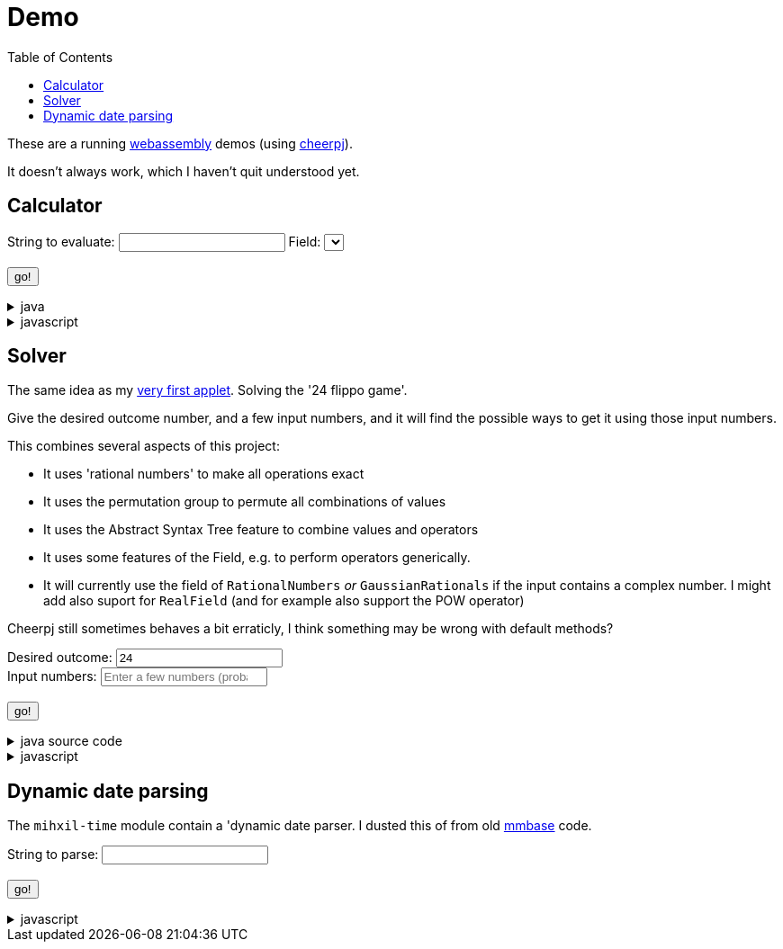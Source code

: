 // DO NOT EDIT THIS FILE IT IS GENERATED!!
= Demo
:docinfo: private
:source-highlighter: coderay
:toc:

These are a running link:https://webassembly.org/[webassembly] demos (using link:https://cheerpj.com/docs/getting-started/Java-library[cheerpj]).

It doesn't always work, which I haven't quit understood yet.


== Calculator

++++
<form id="calculator" class="demo">
  <label for="calculator_toparse">String to evaluate: <span class="help"></span></label> <input type="text" id="calculator_toparse"  list="calculator_toparse-examples" value="" />
   <datalist id="calculator_toparse-examples">
   <!-- filled by calculator.js -->
   </datalist>
   <label for="calculator_field">Field:</label>
   <select id="calculator_field"  >
   <!-- filled by calculator.js -->
   </select>
   <br />
  <output id="calculator_output" for="calculator_toparse"> </output>
  <br />
  <button name="submit">go!</button>
</form>
++++

[%collapsible, title=java]
====
This is the source code for the above.
[source,java]
----

public static String eval(final String expression, final String field) {
    try (var r = ConfigurationService.setConfiguration(cb -> cb
        .configure(UncertaintyConfiguration.class,
            (ub) -> ub.withNotation(ROUND_VALUE))
        .configure(MathContextConfiguration.class,
            (mc) -> mc.withContext(new MathContext(Utils.PI.length())))
    )) {
        var f = FieldInformation.valueOf(field).getField();
        log.info(() -> "Evaluating expression in %s: %s. Binary: %s, Unary: %s".formatted(f, expression, f.getSupportedOperators(), f.getSupportedUnaryOperators()));
        var parsedExpression = AST.parseInfix(expression, f);
        log.info(() -> "Parsed expression: %s".formatted( parsedExpression));
        var result = parsedExpression.eval();
        var resultAsString = result.toString();
        log.info(() -> "Result: %s = %s".formatted(expression, resultAsString));
        return resultAsString;
    } catch (Throwable ex) {
        log.log(Level.SEVERE,  ex.getClass() + " " + ex.getMessage(), ex);
        throw ex;
    } finally {
        log.finer("Ready evaluation");
    }
}
----
====
[%collapsible, title=javascript]
====
This is the source code for the above.
[source,javascript]
----
    constructor() {
        super('#calculator', 'org.meeuw.math.demo.Calculator');
        this.input = this.form.querySelector('input');
        this.field = this.form.querySelector('select');
        this.inputDataList= this.form.querySelector('datalist');
        this.information = null;
    }

    insert(c) {
        const input = this.input;
        const start = input.selectionStart;
        const end = input.selectionEnd;
        const value = input.value;
        input.value = value.slice(0, start) + c + value.slice(end);
        input.setSelectionRange(start + 1, start + 1);
    }

    async setupForm() {
        await super.setupForm();
        this.form.addEventListener('beforeinput', async (e) => {
            this.form.querySelector("span.help").innerHTML = '';
            if (e.data === '=') {
                console.log(this.input.value);
                e.preventDefault();
                e.stopImmediatePropagation();
                await this.handleSubmit();
            }
             if (e.data === '*') {
                 this.form.querySelector("span.help").innerHTML = "to type * use ;";
                 e.preventDefault();
                 e.stopImmediatePropagation();
                 this.insert('⋅')
             }
            if (e.data === ';') {
                 e.preventDefault();
                 e.stopImmediatePropagation();
                 this.insert('*')
             }
        });
    }

    async onInView(Calculator){

        await super.onInView(Calculator);
        // using the field information to update the example per field
        if (this.information === null) {
            this.information = {};
            const fi = await (await BaseClass.cj)['org.meeuw.math.demo.Calculator$FieldInformation'];
            const values = await fi.values();

            for (let i = 0; i < values.length; i++) {
                const value = values[i];
                const examples = await value.getExamples();
                const description = await value.getDescription();
                const field = await value.getField();
                const string = await field.toString();

                const e = [];
                for (let j = 0; j < examples.length; j++) {
                    e[j] = await examples[j];
                }
                this.information[await values[i].name()] = {
                    examples: e,
                    description: description,
                    string: string
                };
            }
        }
        await this.updateFieldList();
        this.field.addEventListener('change', () => {
            this.updateDataList();
        });
        await this.updateDataList();


    }

    updateFieldList() {
        for (const [key, value] of Object.entries(this.information)) {

            const option = document.createElement('option');
            option.value = key;
            option.text = value.description + ' ' + value.string;
            this.field.appendChild(option);
        }
    }

    async updateDataList() {
        const selectedField = this.field.value;
        const information = this.information[selectedField];
        if (information) {
            this.inputDataList.innerHTML = '';
            for (const example of information.examples) {
                const option = document.createElement('option');
                option.value = example;
                option.text = example;
                this.inputDataList.appendChild(option);
            }
            console.log("Updated data list for", selectedField, information.examples);
        }

    }

    async onSubmit(Calculator) {
        this.output.value = '';
        this.textContent = "executing..";
        //console.log("evaluating", this.input.value, "for", this.field.value);
        this.output.value = await Calculator.eval(
            this.input.value, this.field.value
        );
    }

}
----
====


== Solver

The same idea as my link:https://meeuw.org/flippo/flippo.html[very first applet]. Solving the '24 flippo game'.

Give the desired outcome number, and a few input numbers, and it will find the possible ways to get it using those input numbers.

This combines several aspects of this project:

- It uses 'rational numbers' to make all operations exact
- It uses the permutation group to permute all combinations of values
- It uses the Abstract Syntax Tree feature to combine values and operators
- It uses some features of the Field, e.g. to perform operators generically.
- It will currently use the field of `RationalNumbers` _or_ `GaussianRationals` if the input contains a complex number. I might add also suport for `RealField` (and for example also support the POW operator)

Cheerpj still sometimes behaves a bit erraticly, I think something may be wrong with default methods?

++++
<form id="solver" class="demo">
  <label for="solver_outcome">Desired outcome:</label>
  <input type="text"
         required="required"
         id="solver_outcome"  list="solver_outcome-examples"
         data-parser="parseOutcome"
         data-error-message="enter one (fractional) number"
         value="24"/>
  <datalist id="solver_outcome-examples">
     <option value="24">the original 24 game value</option>
     <option value="4 1/3">factions are allowed</option>
     <option value="41"></option>
     <option value="120">a nicer value for 5 input numbers</option>
   </datalist>
   <br />
  <label for="solver_input">Input numbers:</label>
  <input type="text" id="solver_input"
         list="solver_input-examples"
         required="required"
         placeholder="Enter a few numbers (probably no more than 5)"
          data-parser="parseInput"
          data-error-message="enter one or more (fractional) numbers"
         />
   <datalist id="solver_input-examples">
     <option value="8 8 3 3">a hard one to make 24 with</option>
     <option value="4 7 7 7 8" >a hard one to make 120 with</option>

   </datalist>
  <br />
  <output id="solver_output"  for="solver_result solver_numbers"> </output>
  <br />
  <button name="submit">go!</button>
</form>
++++

[%collapsible, title=java source code]
====
This is the source code for the above.
[source,java]
----
package org.meeuw.math.demo;

import lombok.Getter;

import java.util.*;
import java.util.concurrent.atomic.AtomicLong;
import java.util.stream.Stream;

import org.meeuw.math.abstractalgebra.Ring;
import org.meeuw.math.abstractalgebra.RingElement;
import org.meeuw.math.abstractalgebra.complex.GaussianRationals;
import org.meeuw.math.abstractalgebra.permutations.PermutationGroup;
import org.meeuw.math.abstractalgebra.quaternions.Quaternions;
import org.meeuw.math.abstractalgebra.rationalnumbers.RationalNumbers;
import org.meeuw.math.arithmetic.ast.*;
import org.meeuw.math.exceptions.MathException;
import org.meeuw.math.exceptions.NotParsable;
import org.meeuw.math.operators.AlgebraicBinaryOperator;

import static org.meeuw.math.CollectionUtils.navigableSet;
import static org.meeuw.math.operators.BasicAlgebraicBinaryOperator.*;

/**
 * A tool to evaluate all possible expressions (of a certain number of rational numbers) (and check if it equals a certain value)
 */
public  class Solver<E extends RingElement<E>> {

    private static final NavigableSet<AlgebraicBinaryOperator> OPERATORS = navigableSet(
        ADDITION, SUBTRACTION, MULTIPLICATION, DIVISION
    );

    private final AtomicLong tries = new AtomicLong();

    @Getter
    private final Ring<E> structure;

    public Solver(Ring<E> structure) {
        this.structure = structure;
    }

    @SafeVarargs
    public final Stream<Expression<E>> stream(E... set) {
        PermutationGroup permutations = PermutationGroup.ofDegree(set.length);

        return permutations.stream()
            .map(permutation -> permutation.permute(set))
            .map(List::of)
            .distinct()
            .flatMap(permuted ->
                AST.stream(
                    permuted,
                    OPERATORS
                )
            )
            .map( e -> e.canonize(structure))
            .distinct()
            .peek(e -> tries.getAndIncrement());
    }



    public Stream<EvaluatedExpression<E>> evaledStream(E... set) {
        return stream(set)
            .map(e -> {
                try {
                    E evaled = e.eval();
                    return new EvaluatedExpression<>(e, evaled);
                } catch (MathException ex) {
                    return null;
                }
            })
            .filter(Objects::nonNull);
    }

    /**
     *
     */
    public  static <E extends RingElement<E>> SolverResult solve(Ring<E> structure, String outcomeString, String inputStrings) {

        ParseResult<E> outcome = parseOutcome(structure, outcomeString);
        ParseResult<E[]> input = parseInput(structure, inputStrings);
        if (outcome.success() && input.success()) {
            return solve(structure, outcome.result(), input.result());
        } else {
            throw new NotParsable(outcome.error() + "/" + input.error());
        }
    }

    public  static <E extends RingElement<E>> SolverResult solve(Ring<E> structure, E outcome, E[] input) {

        Solver<E> solver = new Solver<>(structure);
        AtomicLong matches = new AtomicLong();
        return new SolverResult(solver.evaledStream(input)
            .filter(e ->
                e.result().eq(outcome)
            ).peek(e -> matches.getAndIncrement())
            .map(EvaluatedExpression::toString),
            solver.tries, matches, structure);
    }

    public static <F extends RingElement<F>> ParseResult<F> parseOutcome(Ring<F> field, String outcomeString) {
        String resultError = null;
        F result;
        try {
            result = field.fromString(outcomeString);
        } catch (NotParsable pe) {
            result = null;
            resultError = pe.getMessage();
        }
        return new ParseResult<F>(outcomeString, result, resultError);
    }
    public static <F extends RingElement<F>> ParseResult<F[]> parseInput(Ring<F> field, String inputStrings) {
        String inputError = null;

        String[] input = inputStrings.split("\\s+");
        F[] set = field.newArray(input.length);
        try {
            for (int i = 0; i < set.length; i++) {
                set[i] = field.fromString(input[i]);
            }
        } catch (NotParsable pe) {
            inputError = pe.getMessage();
        }
        return new ParseResult<>(inputStrings, set, inputError);
    }

    public static Ring<?> algebraicStructureFor(String outcomeString, String input) {
        if (outcomeString.matches(".*[jk].*") || input.matches(".*[jk].*")) {
            return Quaternions.of(RationalNumbers.INSTANCE);
        } else if (outcomeString.contains("i") || input.contains("i")) {
            return GaussianRationals.INSTANCE;
        } else {
            return RationalNumbers.INSTANCE;
        }
    }


    public record SolverResult(Stream<String> stream, AtomicLong tries, AtomicLong matches, Ring<?> field) {


    }

    public static void main(String[] integers) {
        if (integers.length < 3) {
            System.out.println();
            System.exit(1);
        }
        String resultString = integers[0];
        String inputStrings = String.join(" ", Arrays.copyOfRange(integers, 1, integers.length));

        Ring<?> field = algebraicStructureFor(resultString, inputStrings);
        SolverResult solverResult = Solver.solve(field, resultString, inputStrings);
        solverResult.stream().forEach(System.out::println);
        System.out.println("ready, found " + solverResult.matches().get() + ", tried " + solverResult.tries.get() + ", field " + solverResult.field().toString());
    }
}
----
====
[%collapsible, title=javascript]
====
This is the source code for the above.
[source,javascript]
----


    async onSubmit(Solver) {
        this.output.value += "using: " + await (this.model.field).toString();
        const solverResult = await Solver.solve(
            this.model.field, self.outcome.value, self.input.value);

        const stream = await solverResult.stream();
        const lines = await stream.toArray();
        for (let i = 0; i < lines.length; i++) {
            this.output.value += "\n" + await lines[i].toString();
        }
        const tries = await (await solverResult.tries()).get();
        const matches = await (await solverResult.matches()).get();
        this.output.value += `\nFound: ${matches}`;
        this.output.value += `\nTried: ${tries}`;
    }
}
----
====


== Dynamic date parsing

The `mihxil-time` module contain a 'dynamic date parser. I dusted this of from old link:mmbase.org[mmbase] code.

++++
<form id="dynamicdate" class="demo">
  <label for="dynamicdate_toparse">String to parse:</label> <input type="text" id="dynamicdate_toparse"  list="dynamicdate_toparse-examples" value="" />
   <datalist id="dynamicdate_toparse-examples">
    <option value="0"></option>
    <option value="10000"></option>
    <option value="-10000"></option>
    <option value="+1000"></option>
    <option value="1973-05-03"></option>
    <option value="2006-05-09"></option>
    <option value="-3-12-25"></option>
    <option value="2000-01-01 16:00"></option>
    <option value="TZUTC 2001-01-01 16:00"></option>
    <option value="today 12:34:56.789"></option>
    <option value="now"></option>
    <option value="today"></option>
    <option value="tomorrow"></option>
    <option value="now + 10 minute"></option>
    <option value="today + 5 day"></option>
    <option value="now this year"></option>
    <option value="next august"></option>
    <option value="today + 6 month next august"></option>
    <option value="tomonth"></option>
    <option value="borreltijd"></option>
    <option value="today + 5 dayish"></option>
    <option value="yesteryear"></option>
    <option value="mondayish"></option>
    <option value="duration + 5 minute"></option>
    <option value="duration + 100 year"></option>
    <option value="TZUTC today noon"></option>
    <option value="TZEurope/Amsterdam today noon"></option>
    <option value="TZUTC today"></option>
    <option value="TZEurope/Amsterdam today"></option>
    <option value="TZ UTC today noon"></option>
    <option value="TZ Europe/Amsterdam today noon"></option>
    <option value="TZ UTC today"></option>
    <option value="TZ Europe/Amsterdam today"></option>
    <option value="TZ Europe/Amsterdam -1000"></option>
    <option value="today 6 oclock"></option>
    <option value="today 23 oclock"></option>
    <option value="today 43 oclock"></option>
    <option value="tosecond"></option>
    <option value="tominute"></option>
    <option value="tohour"></option>
    <option value="today"></option>
    <option value="previous monday"></option>
    <option value="tomonth"></option>
    <option value="toyear"></option>
    <option value="tocentury"></option>
    <option value="tocentury_pedantic"></option>
    <option value="toera"></option>
    <option value="toweek"></option>
    <option value="now this second"></option>
    <option value="now this minute"></option>
    <option value="now this hour"></option>
    <option value="now this day"></option>
    <option value="today previous monday"></option>
    <option value="now this month"></option>
    <option value="now this year"></option>
    <option value="now this century"></option>
    <option value="now this era"></option>
    <option value="now - 15 year this century"></option>
    <option value="now - 20 year this century_pedantic"></option>
    <option value="today + 2 century"></option>
    <option value="toera - 1 minute"></option>
    <option value="this july"></option>
    <option value="previous july"></option>
    <option value="next july"></option>
    <option value="this sunday"></option>
    <option value="previous sunday"></option>
    <option value="next sunday"></option>
    <option value="2009-W01-01"></option>
    <option value="2009-W53-7"></option>
    <option value="2006-123"></option>
    <option value="2005-01-01 this monday"></option>
    <option value="next year"></option>
    <option value="&quot;spring&quot;"></option>
    <option value="next year &quot;spring&quot;"></option>
    <option value="&quot;easter sunday&quot;"></option>
   </datalist>
   <br />
  <output id="dynamicdate_output" for="dynamicdate_toparse"> </output>
  <br />
  <button name="submit">go!</button>
</form>
++++

[%collapsible, title=javascript]
====
This is the source code for the above.
[source,javascript]
----

async onSubmit(DynamicDateTime){
    try {
        const parser = await new DynamicDateTime();
        const parseResult = await parser.applyWithException(this.form.querySelector("#dynamicdate_toparse").value);
        this.output.value = await parseResult.toString();
    } catch (error) {
        console.log(error);
    }

}

----
====
